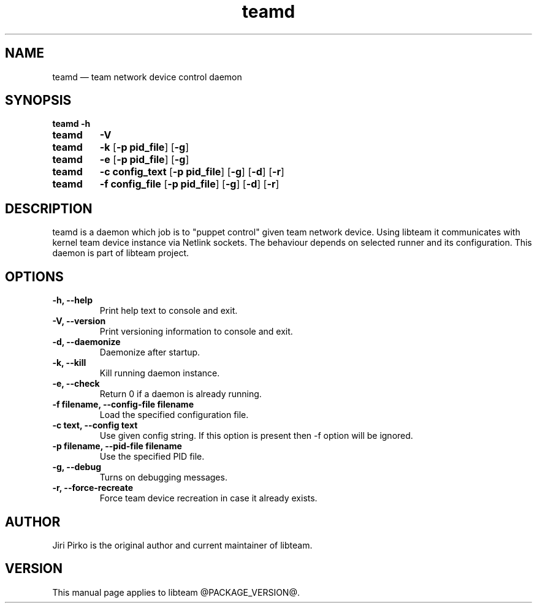 .TH teamd 8 "13 January 2012" "libteam"
.SH NAME
teamd \(em team network device control daemon
.SH SYNOPSIS
.B teamd
.B \-h
.TP
.B teamd
.B \-V
.TP
.B teamd
.B \-k
.RB [ "\-p pid_file" ]
.RB [ \-g ]
.TP
.B teamd
.B \-e
.RB [ "\-p pid_file" ]
.RB [ \-g ]
.TP
.B teamd
.B "\-c config_text"
.RB [ "\-p pid_file" ]
.RB [ \-g ]
.RB [ \-d ]
.RB [ \-r ]
.TP
.B teamd
.B "\-f config_file"
.RB [ "\-p pid_file" ]
.RB [ \-g ]
.RB [ \-d ]
.RB [ \-r ]
.SH DESCRIPTION
.PP
teamd is a daemon which job is to "puppet control" given team network device.
Using libteam it communicates with kernel team device instance via Netlink
sockets. The behaviour depends on selected runner and its configuration.
This daemon is part of libteam project.

.SH OPTIONS
.TP
.B "\-h, \-\-help"
Print help text to console and exit.
.TP
.B "\-V, \-\-version"
Print versioning information to console and exit.
.TP
.B "\-d, \-\-daemonize"
Daemonize after startup.
.TP
.B "\-k, \-\-kill"
Kill running daemon instance.
.TP
.B "\-e, \-\-check"
Return 0 if a daemon is already running.
.TP
.B "\-f filename, \-\-config-file filename"
Load the specified configuration file.
.TP
.B "\-c text, \-\-config text"
Use given config string. If this option is present then -f option will be
ignored.
.TP
.B "\-p filename, \-\-pid-file filename"
Use the specified PID file.
.TP
.B "\-g, \-\-debug"
Turns on debugging messages.
.TP
.B "\-r, \-\-force-recreate"
Force team device recreation in case it already exists.

.SH AUTHOR
.PP
Jiri Pirko is the original author and current maintainer of libteam.
.SH VERSION
.PP
This manual page applies to libteam @PACKAGE_VERSION@.
